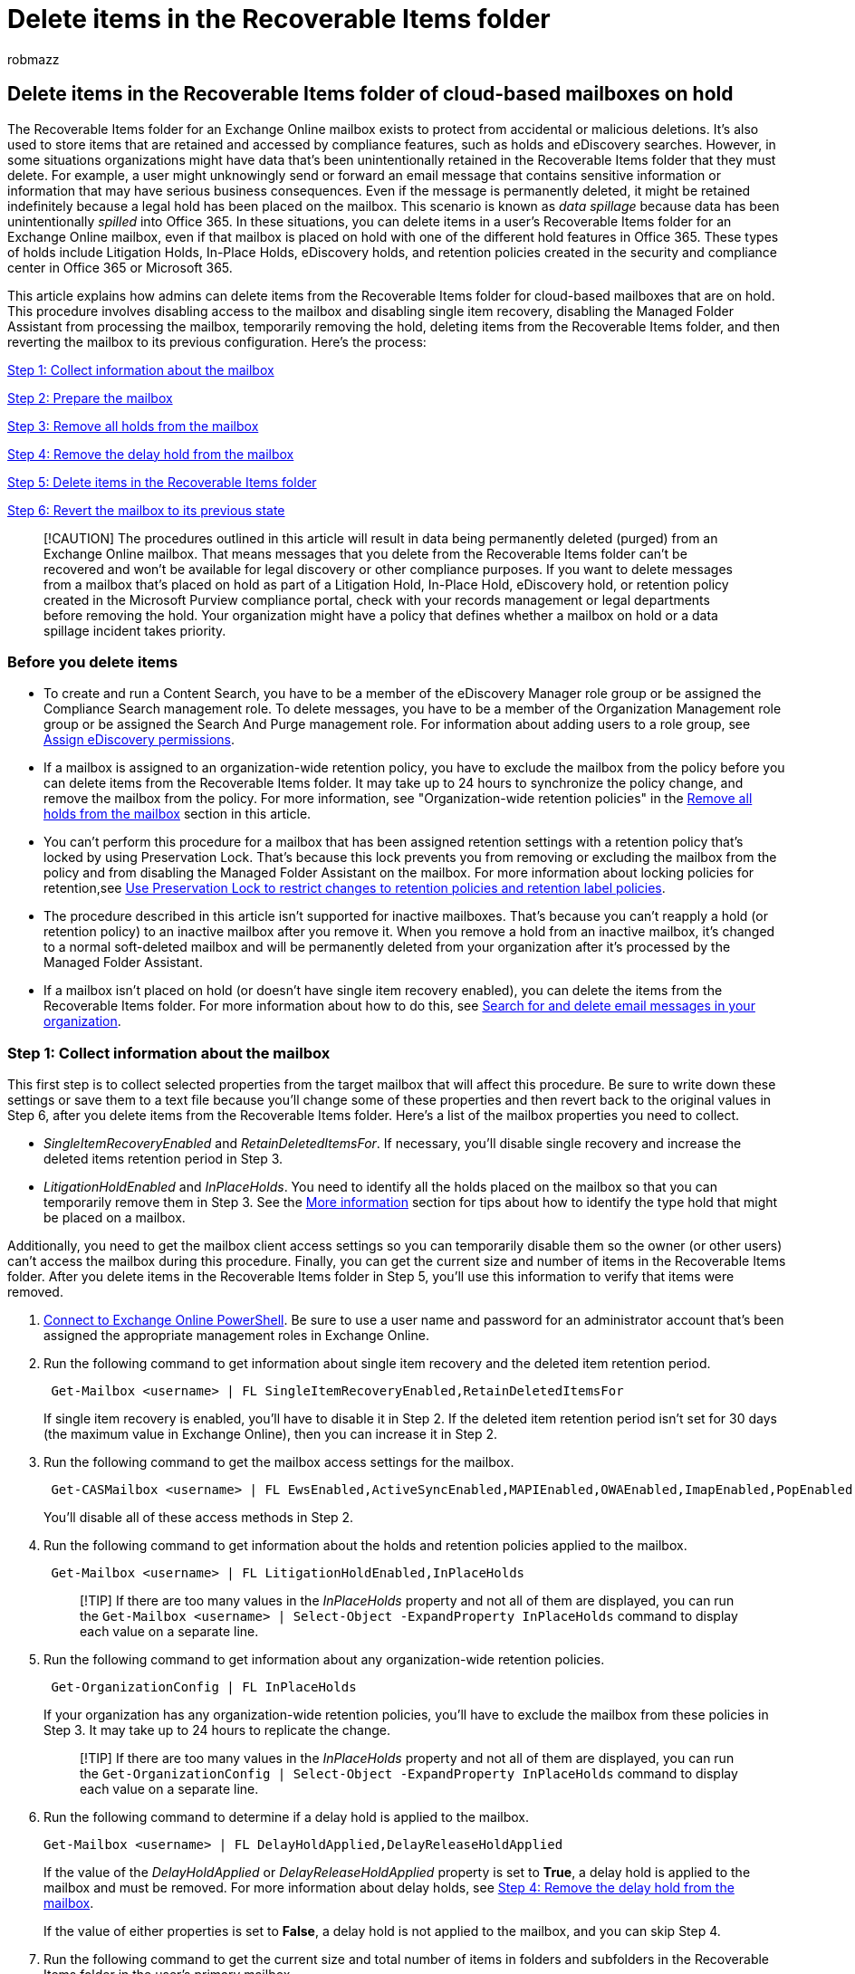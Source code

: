 = Delete items in the Recoverable Items folder
:audience: Admin
:author: robmazz
:description: Learn how admins can delete items in a user's Recoverable Items folder for an Exchange Online mailbox, even if that mailbox is placed on legal hold.
:f1.keywords: ["NOCSH"]
:manager: laurawi
:ms.assetid: a85e1c87-a48e-4715-bfa9-d5275cde67b0
:ms.author: robmazz
:ms.collection: ["tier1", "M365-security-compliance", "ediscovery"]
:ms.custom: ["seo-marvel-apr2020", "admindeeplinkEXCHANGE"]
:ms.localizationpriority: medium
:ms.service: O365-seccomp
:ms.topic: article
:search.appverid: ["MOE150", "MET150"]

== Delete items in the Recoverable Items folder of cloud-based mailboxes on hold

The Recoverable Items folder for an Exchange Online mailbox exists to protect from accidental or malicious deletions.
It's also used to store items that are retained and accessed by compliance features, such as holds and eDiscovery searches.
However, in some situations organizations might have data that's been unintentionally retained in the Recoverable Items folder that they must delete.
For example, a user might unknowingly send or forward an email message that contains sensitive information or information that may have serious business consequences.
Even if the message is permanently deleted, it might be retained indefinitely because a legal hold has been placed on the mailbox.
This scenario is known as _data spillage_ because data has been unintentionally _spilled_ into Office 365.
In these situations, you can delete items in a user's Recoverable Items folder for an Exchange Online mailbox, even if that mailbox is placed on hold with one of the different hold features in Office 365.
These types of holds include Litigation Holds, In-Place Holds, eDiscovery holds, and retention policies created in the security and compliance center in Office 365 or Microsoft 365.

This article explains how admins can delete items from the Recoverable Items folder for cloud-based mailboxes that are on hold.
This procedure involves disabling access to the mailbox and disabling single item recovery, disabling the Managed Folder Assistant from processing the mailbox, temporarily removing the hold, deleting items from the Recoverable Items folder, and then reverting the mailbox to its previous configuration.
Here's the process:

<<step-1-collect-information-about-the-mailbox,Step 1: Collect information about the mailbox>>

<<step-2-prepare-the-mailbox,Step 2: Prepare the mailbox>>

<<step-3-remove-all-holds-from-the-mailbox,Step 3: Remove all holds from the mailbox>>

<<step-4-remove-the-delay-hold-from-the-mailbox,Step 4: Remove the delay hold from the mailbox>>

<<step-5-delete-items-in-the-recoverable-items-folder,Step 5: Delete items in the Recoverable Items folder>>

<<step-6-revert-the-mailbox-to-its-previous-state,Step 6: Revert the mailbox to its previous state>>

____
[!CAUTION] The procedures outlined in this article will result in data being permanently deleted (purged) from an Exchange Online mailbox.
That means messages that you delete from the Recoverable Items folder can't be recovered and won't be available for legal discovery or other compliance purposes.
If you want to delete messages from a mailbox that's placed on hold as part of a Litigation Hold, In-Place Hold, eDiscovery hold, or retention policy created in the Microsoft Purview compliance portal, check with your records management or legal departments before removing the hold.
Your organization might have a policy that defines whether a mailbox on hold or a data spillage incident takes priority.
____

=== Before you delete items

* To create and run a Content Search, you have to be a member of the eDiscovery Manager role group or be assigned the Compliance Search management role.
To delete messages, you have to be a member of the Organization Management role group or be assigned the Search And Purge management role.
For information about adding users to a role group, see xref:./assign-ediscovery-permissions.adoc[Assign eDiscovery permissions].
* If a mailbox is assigned to an organization-wide retention policy, you have to exclude the mailbox from the policy before you can delete items from the Recoverable Items folder.
It may take up to 24 hours to synchronize the policy change, and remove the mailbox from the policy.
For more information, see "Organization-wide retention policies" in the <<organization-wide-retention-policies,Remove all holds from the mailbox>> section in this article.
* You can't perform this procedure for a mailbox that has been assigned retention settings with a retention policy that's locked by using Preservation Lock.
That's because this lock prevents you from removing or excluding the mailbox from the policy and from disabling the Managed Folder Assistant on the mailbox.
For more information about locking policies for retention,see xref:retention-preservation-lock.adoc[Use Preservation Lock to restrict changes to retention policies and retention label policies].
* The procedure described in this article isn't supported for inactive mailboxes.
That's because you can't reapply a hold (or retention policy) to an inactive mailbox after you remove it.
When you remove a hold from an inactive mailbox, it's changed to a normal soft-deleted mailbox and will be permanently deleted from your organization after it's processed by the Managed Folder Assistant.
* If a mailbox isn't placed on hold (or doesn't have single item recovery enabled), you can delete the items from the Recoverable Items folder.
For more information about how to do this, see xref:./search-for-and-delete-messages-in-your-organization.adoc[Search for and delete email messages in your organization].

=== Step 1: Collect information about the mailbox

This first step is to collect selected properties from the target mailbox that will affect this procedure.
Be sure to write down these settings or save them to a text file because you'll change some of these properties and then revert back to the original values in Step 6, after you delete items from the Recoverable Items folder.
Here's a list of the mailbox properties you need to collect.

* _SingleItemRecoveryEnabled_  and  _RetainDeletedItemsFor_.
If necessary, you'll disable single recovery and increase the deleted items retention period in Step 3.
* _LitigationHoldEnabled_  and  _InPlaceHolds_.
You need to identify all the holds placed on the mailbox so that you can temporarily remove them in Step 3.
See the <<more-information,More information>> section for tips about how to identify the type hold that might be placed on a mailbox.

Additionally, you need to get the mailbox client access settings so you can temporarily disable them so the owner (or other users) can't access the mailbox during this procedure.
Finally, you can get the current size and number of items in the Recoverable Items folder.
After you delete items in the Recoverable Items folder in Step 5, you'll use this information to verify that items were removed.

. link:/powershell/exchange/connect-to-exchange-online-powershell[Connect to Exchange Online PowerShell].
Be sure to use a user name and password for an administrator account that's been assigned the appropriate management roles in Exchange Online.
. Run the following command to get information about single item recovery and the deleted item retention period.
+
[,powershell]
----
 Get-Mailbox <username> | FL SingleItemRecoveryEnabled,RetainDeletedItemsFor
----
+
If single item recovery is enabled, you'll have to disable it in Step 2.
If the deleted item retention period isn't set for 30 days (the maximum value in Exchange Online), then you can increase it in Step 2.

. Run the following command to get the mailbox access settings for the mailbox.
+
[,powershell]
----
 Get-CASMailbox <username> | FL EwsEnabled,ActiveSyncEnabled,MAPIEnabled,OWAEnabled,ImapEnabled,PopEnabled
----
+
You'll disable all of these access methods in Step 2.

. Run the following command to get information about the holds and retention policies applied to the mailbox.
+
[,powershell]
----
 Get-Mailbox <username> | FL LitigationHoldEnabled,InPlaceHolds
----
+
____
[!TIP] If there are too many values in the  _InPlaceHolds_  property and not all of them are displayed, you can run the  `Get-Mailbox <username> | Select-Object -ExpandProperty InPlaceHolds` command to display each value on a separate line.
____

. Run the following command to get information about any organization-wide retention policies.
+
[,powershell]
----
 Get-OrganizationConfig | FL InPlaceHolds
----
+
If your organization has any organization-wide retention policies, you'll have to exclude the mailbox from these policies in Step 3.
It may take up to 24 hours to replicate the change.
+
____
[!TIP] If there are too many values in the  _InPlaceHolds_  property and not all of them are displayed, you can run the  `Get-OrganizationConfig | Select-Object -ExpandProperty InPlaceHolds` command to display each value on a separate line.
____

. Run the following command to determine if a delay hold is applied to the mailbox.
+
[,powershell]
----
Get-Mailbox <username> | FL DelayHoldApplied,DelayReleaseHoldApplied
----
+
If the value of the _DelayHoldApplied_ or _DelayReleaseHoldApplied_ property is set to *True*, a delay hold is applied to the mailbox and must be removed.
For more information about delay holds, see <<step-4-remove-the-delay-hold-from-the-mailbox,Step 4: Remove the delay hold from the mailbox>>.
+
If the value of either properties is set to *False*, a delay hold is not applied to the mailbox, and you can skip Step 4.

. Run the following command to get the current size and total number of items in folders and subfolders in the Recoverable Items folder in the user's primary mailbox.
+
[,powershell]
----
 Get-MailboxFolderStatistics <username> -FolderScope RecoverableItems | FL Name,FolderAndSubfolderSize,ItemsInFolderAndSubfolders
----
+
If the user's archive mailbox is enabled, run the following command to get the size and total number of items in folders and subfolders in the Recoverable Items folder in their archive mailbox.
+
[,powershell]
----
 Get-MailboxFolderStatistics <username> -FolderScope RecoverableItems -Archive | FL Name,FolderAndSubfolderSize,ItemsInFolderAndSubfolders
----
+
When you delete items in Step 5, you can choose to delete or not delete items in the Recoverable Items folder in the user's primary archive mailbox.
If auto-expanding archiving is enabled for the mailbox, items in an auxiliary archive mailbox won't be deleted.

=== Step 2: Prepare the mailbox

After collecting and saving information about the mailbox, the next step is to prepare the mailbox by performing the following tasks:

* *Disable client access to mailbox* so that the mailbox owner can't access their mailbox and make any changes to the mailbox data during this procedure.
* *Increase the deleted item retention period* to 30 days (the maximum value in Exchange Online) so that items aren't purged from the Recoverable Items folder before you can delete them in Step 5.
* *Disable single Item recovery* so that items won't be retained (for the duration of the deleted item retention period) after you delete them from the Recoverable Items folder in Step 5.
* *Disable the Managed Folder Assistant* so that it doesn't process the mailbox and retain the items that you delete in Step 5.

Perform the following steps in Exchange Online PowerShell.

. Run the following command to disable all client access to the mailbox.
The command syntax assumes that all client access methods were enabled on the mailbox.
+
[,powershell]
----
 Set-CASMailbox <username> -EwsEnabled $false -ActiveSyncEnabled $false -MAPIEnabled $false -OWAEnabled $false -ImapEnabled $false -PopEnabled $false
----
+
____
[!NOTE] It might take up to 60 minutes to disable all client access methods to the mailbox.
Note that disabling these access methods won't disconnect the mailbox owner if they are currently signed in.
If the owner isn't signed in, they won't be able to access their mailbox after these access methods are disabled.
____

. Run the following command to increase the deleted item retention period the maximum of 30 days.
This assumes that the current setting is less than 30 days.
+
[,powershell]
----
 Set-Mailbox <username> -RetainDeletedItemsFor 30
----

. Run the following command to disable single item recovery.
+
[,powershell]
----
 Set-Mailbox <username> -SingleItemRecoveryEnabled $false
----
+
____
[!NOTE] It might take up to 240 minutes to disable single item recovery.
Don't delete items in the Recoverable Items folder until this period has elapsed.
____

. Run the following command to prevent the Managed Folder Assistant from processing the mailbox.
As previously explained, you can disable the Managed Folder Assistant only if a retention policy with a Preservation Lock is not applied to the mailbox.
+
[,powershell]
----
 Set-Mailbox <username> -ElcProcessingDisabled $true
----

=== Step 3: Remove all holds from the mailbox

The last step before you can delete items from the Recoverable Items folder is to remove all holds (that you identified in Step 1) placed on the mailbox.
All holds must be removed so that items won't be retained after you delete them from the Recoverable Items folder.
The following sections contain information about removing different types of holds on a mailbox.
See the <<more-information,More information>> section for tips about how to identify the type hold that might be placed on a mailbox.
For more information, see xref:identify-a-hold-on-an-exchange-online-mailbox.adoc[How to identify the type of hold placed on an Exchange Online mailbox].

____
[!CAUTION] As previously stated, check with your records management or legal departments before removing a hold from a mailbox.
____

==== Litigation Hold

Run the following command in Exchange Online PowerShell to remove a Litigation Hold from the mailbox.

[,powershell]
----
Set-Mailbox <username> -LitigationHoldEnabled $false
----

____
[!NOTE] Similar to disabling single item recovery, it might take up to 240 minutes to remove the Litigation Hold.
Don't delete items from the Recoverable Items folder until this period has elapsed.
____

==== In-Place Hold

Run the following command in Exchange Online PowerShell to identify the In-Place Hold that's placed on the mailbox.
Use the GUID for the In-Place Hold that you identified in Step 1.

[,powershell]
----
Get-MailboxSearch -InPlaceHoldIdentity <hold GUID> | FL Name
----

After you identify the In-Place Hold, you can use the https://go.microsoft.com/fwlink/p/?linkid=2059104[Exchange admin center (EAC)] or Exchange Online PowerShell to remove the mailbox from the hold.
For more information, see link:/exchange/security-and-compliance/create-or-remove-in-place-holds[Create or remove an In-Place Hold].

==== Retention policies applied to specific mailboxes

Run the following command in link:/powershell/exchange/connect-to-scc-powershell[Security & Compliance PowerShell] to identify the retention policy that is applied to the mailbox.
This command will also return any Teams conversation retention policies applied to a mailbox.
Use the GUID (not including the `mbx` or `skp` prefix) for the retention policy that you identified in Step 1.

[,powershell]
----
Get-RetentionCompliancePolicy <retention policy GUID without prefix> | FL Name
----

After you identify the retention policy, go to the *Data lifecycle management* > *Microsoft 365* > *Retention* page in the compliance portal, edit the retention policy that you identified in the previous step, and remove the mailbox from the list of recipients that are included in the retention policy.

==== Organization-wide retention policies

Organization-wide, Exchange-wide, and Teams-wide retention policies are applied to every mailbox in the organization.
They are applied at the organization level (not the mailbox level) and are returned when you run the *Get-OrganizationConfig* cmdlet in Step 1.
Run the following command in link:/powershell/exchange/exchange-online-powershell[Security & Compliance PowerShell] to identify the organization-wide retention policies.
Use the GUID (not including the  `mbx` prefix) for the organization-wide retention policies that you identified in Step 1.

[,powershell]
----
Get-RetentionCompliancePolicy <retention policy GUID without prefix> | FL Name
----

After you identify the organization-wide retention policies, go to the *Data lifecycle management* > *Microsoft 365* > *Retention* page in the compliance portal, edit each organization-wide retention policy that you identified in the previous step, and add the mailbox to the list of excluded recipients.
Doing this will remove the user's mailbox from the retention policy.

____
[!IMPORTANT] After you exclude a mailbox from an organization-wide retention policy, it may take up to 24 hours to synchronize this change and remove the mailbox from the policy.
____

==== Retention labels

Whenever a user applies a label that's configured to retain content or retain and then delete content to any folder or item in their mailbox, the _ComplianceTagHoldApplied_ mailbox property is set to *True*.
When this happens, the mailbox is considered to be on hold, as if it was placed on Litigation Hold or assigned to a retention policy.

To view the value of the _ComplianceTagHoldApplied_ property, run the following command in Exchange Online PowerShell:

[,powershell]
----
Get-Mailbox <username> |FL ComplianceTagHoldApplied
----

After you've identified that a mailbox is on hold because a retention label is applied to a folder or item, you can use the Content search tool in the compliance portal to search for labeled items by using the *Retention label* condition.
For more information, see:

* The "Using Content Search to find all content with a specific retention label" section in link:retention.md#using-content-search-to-find-all-content-with-a-specific-retention-label[Learn about retention policies and retention labels]
* The "Search conditions" section in link:keyword-queries-and-search-conditions.md#conditions-for-common-properties[Keyword queries and search conditions for Content Search].

For more information about labels, see xref:retention.adoc[Learn about retention policies and retention labels].

==== eDiscovery holds

Run the following commands in link:/powershell/exchange/connect-to-scc-powershell[Security & Compliance PowerShell] to identify the hold associated with an eDiscovery case (called _eDiscovery holds_) that's applied to the mailbox.
Use the GUID (not including the  `UniH` prefix) for the eDiscovery hold that you identified in Step 1.
The second command displays the name of the eDiscovery case the hold is associated with;
the third command displays the name of the hold.

[,powershell]
----
$CaseHold = Get-CaseHoldPolicy <hold GUID without prefix>
----

[,powershell]
----
Get-ComplianceCase $CaseHold.CaseId | FL Name
----

[,powershell]
----
$CaseHold.Name
----

After you've identified the name of the eDiscovery case and the hold, go to the *eDiscovery* > *eDiscovery* page in the compliance center, open the case, and remove the mailbox from the hold.
For more information about identifying eDiscovery holds, see the "eDiscovery holds" section in link:identify-a-hold-on-an-exchange-online-mailbox.md#ediscovery-holds[How to identify the type of hold placed on an Exchange Online mailbox].

=== Step 4: Remove the delay hold from the mailbox

After any type of hold is removed from a mailbox, the value of the _DelayHoldApplied_ or _DelayReleaseHoldApplied_ mailbox property is set to *True*.
This occurs the next time the Managed Folder Assistant processes the mailbox and detects that a hold has been removed.
This is called a _delay hold_ and means the actual removal of the hold is delayed for 30 days to prevent data from being permanently deleted from the mailbox.
(The purpose of a delay hold is to give admins an opportunity to search for or recover mailbox items that will be purged after a hold is removed.)  When a delay hold is placed on the mailbox, the mailbox is still considered to be on hold for an unlimited duration, as if the mailbox was on Litigation Hold.
After 30 days, the delay hold expires, and Microsoft 365 will automatically attempt to remove the delay hold (by setting the _DelayHoldApplied_ or _DelayReleaseHoldApplied_ property to *False*) so that the hold is removed.
For more information about a delay hold, see the "Managing mailboxes on delay hold" section in link:identify-a-hold-on-an-exchange-online-mailbox.md#managing-mailboxes-on-delay-hold[How to identify the type of hold placed on an Exchange Online mailbox].

If the value of the _DelayHoldApplied_ or _DelayReleaseHoldApplied_ property is set to *True*, run one of the following commands to remove the delay hold:

[,powershell]
----
Set-Mailbox <username> -RemoveDelayHoldApplied
----

Or

[,powershell]
----
Set-Mailbox <username> -RemoveDelayReleaseHoldApplied
----

You must be assigned the Legal Hold role in Exchange Online to use the _RemoveDelayHoldApplied_ or _RemoveDelayReleaseHoldApplied_ parameter.

=== Step 5: Delete items in the Recoverable Items folder

Now you're ready to actually delete items in the Recoverable Items folder by using the link:/powershell/module/exchange/new-compliancesearch[New-ComplianceSearch] and link:/powershell/module/exchange/new-compliancesearchaction[New-ComplianceSearchAction] cmdlets in Security & Compliance PowerShell.

To search for items that are located in the Recoverable Items folder, we recommend that you perform a _targeted collection_.
This means you narrow the scope of your search only to items located in the Recoverable Items folder.
You can do this by running the script in the xref:use-content-search-for-targeted-collections.adoc[Use Content Search for targeted collections] article.
This script returns the value of the folder ID property for all the subfolders in the target Recoverable Items folder.
Then you use the folder ID in a search query to return items located in that folder.

Here's an overview of the process to search for and delete items in a user's Recoverable Items folder:

. Run the targeted collection script that returns the folder IDs for all folders in the target user's mailbox.
The script connects to Exchange Online PowerShell and Security & Compliance PowerShell in the same PowerShell session.
For more information, see link:use-content-search-for-targeted-collections.md#step-1-run-the-script-to-get-a-list-of-folders-for-a-mailbox-or-site[Run the script to get a list of folders for a mailbox].
. Copy the folder IDs for all subfolders in the Recoverable Items folder.
Alternatively, you can redirect the output of the script to a text file.
+
Here's a list and description of the subfolders in the Recoverable Items folder that you can search and delete items from:

 ** *Deletions*: Contains soft-deleted items whose deleted item retention period has not expired.
Users can recover soft-deleted items from this subfolder using the Recover Deleted Items tool in Outlook.
 ** *DiscoveryHolds*: Contains hard-deleted items that have been preserved by an eDiscovery hold or a retention policy.
This subfolder isn't visible to end users.
 ** *SubstrateHolds*: Contains hard-deleted items from Teams and other cloud-based apps that have been preserved by a retention policy or other type of hold.
This subfolder isn't visible to end users.

. Use the *New-ComplianceSearch* cmdlet (in Security & Compliance PowerShell) or use the Content search tool in the compliance center to create a content search that returns items from the target user's Recoverable Items folder.
You can do this by including the FolderId in the search query for all subfolders that you want to search.
For example, the following query returns all messages in the Deletions and eDiscoveryHolds subfolders:
+
[,text]
----
folderid:<folder ID of Deletions subfolder> OR folderid:<folder ID of DiscoveryHolds subfolder>
----
+
For more information and examples about running content searches that use the folder ID property, see link:use-content-search-for-targeted-collections.md#step-2-use-a-folder-id-or-documentlink-to-perform-a-targeted-collection[Use a folder ID or to perform a targeted collection].
+
____
[!NOTE] If you use the *New-ComplianceSearch* cmdlet to search the Recoverable Items folder, be sure to use *Start-ComplianceSearch* cmdlet to run the search.
____

. After you've created a content search and validated that it returns the items that you wan to delete, use the `New-ComplianceSearchAction -Purge -PurgeType HardDelete` command (in Security & Compliance PowerShell) to permanently delete the items returned by the content search that you created in the previous step.
For example, you can run a command similar to the following command:
+
[,powershell]
----
New-ComplianceSearchAction -SearchName "RecoverableItems" -Purge -PurgeType HardDelete
----

. A maximum of 10 items per mailbox are deleted when you run the previous command.
That means you may have to run the `New-ComplianceSearchAction -Purge` command multiple times to delete all the items that you want to delete in the Recoverable Items folder.
To delete additional items, you first have to remove the previous compliance search purge action.
You do this by running the `Remove-ComplianceSearchAction` cmdlet.
For example, to delete the purge action that was run in the previous step, run the following command:
+
[,powershell]
----
Remove-ComplianceSearchAction "RecoverableItems_Purge"
----
+
After you do this, you can create a new compliance search purge action to delete more items.
You'll have to delete each purge action before creating a new one.
+
To get a list of the compliance search actions, you can run the `Get-ComplianceSearchAction` cmdlet.
Purge actions are identified by `_Purge` appended to the search name.

==== Verify that items were deleted

To verify that you've successfully deleted items from the Recoverable Items folder of a mailbox, use *Get-MailboxFolderStatistics* cmdlet in Exchange Online PowerShell to check the size and number of items in Recoverable Items folder.
You can compare these statistics with the ones you collected in Step 1.

Run the following command in to get the current size and total number of items in folders and subfolders in the Recoverable Items folder in the user's primary mailbox.

[,powershell]
----
Get-MailboxFolderStatistics <username> -FolderScope RecoverableItems | FL Name,FolderAndSubfolderSize,ItemsInFolderAndSubfolders
----

Run the following command to get the size and total number of items in folders and subfolders in the Recoverable Items folder in the user's archive mailbox.

[,powershell]
----
Get-MailboxFolderStatistics <username> -FolderScope RecoverableItems -Archive | FL Name,FolderAndSubfolderSize,ItemsInFolderAndSubfolders
----

=== Step 6: Revert the mailbox to its previous state

The final step is to revert the mailbox back to its previous configuration.
This means resetting the properties that you changed in Step 2 and reapplying the holds that you removed in Step 3.
This includes:

* Changing the deleted item retention period back to its previous value.
Alternatively, you can just leave this set to 30 days, the maximum value in Exchange Online.
* Re-enabling single Item recovery.
* Re-enabling the client access methods so that the owner can access their mailbox.
* Reapplying the holds and retention policies that you removed.
* Re-enabling the Managed Folder Assistant to process the mailbox.

____
[!IMPORTANT] We recommend that you wait 24 hours after re-applying a hold or retention policy (and verifying that it's in place) before you re-enable the Managed Folder Assistant to process the mailbox.
____

Perform the following steps (in the specified sequence) in Exchange Online PowerShell.

. Run the following command to change the deleted item retention period back to its original value.
This assumes that the previous setting is less than 30 days;
for example, 14 days.
+
[,powershell]
----
 Set-Mailbox <username> -RetainDeletedItemsFor 14
----

. Run the following command to re-enable single item recovery.
+
[,powershell]
----
 Set-Mailbox <username> -SingleItemRecoveryEnabled $true
----

. Run the following command to re-enable all client access methods to the mailbox.
+
[,powershell]
----
 Set-CASMailbox <username> -EwsEnabled $true -ActiveSyncEnabled $true -MAPIEnabled $true -OWAEnabled $true -ImapEnabled $true -PopEnabled $true
----

. Reapply the holds that you removed in Step 3.
Depending on the type of hold, use one of the following procedures.
+
*Litigation Hold*
+
Run the following command to re-enable a Litigation Hold for the mailbox.
+
[,powershell]
----
 Set-Mailbox <username> -LitigationHoldEnabled $true
----
+
*In-Place Hold*
+
Use the EAC (or Exchange Online PowerShell) to add the mailbox back to the In-Place Hold.
+
*Retention policies applied to specific mailboxes*
+
Use the compliance portal to add the mailbox back to the retention policy.
Go to the *Data lifecycle management* > *Microsoft 365* > *Retention* page in the compliance center, edit the retention policy, and add the mailbox back to the list of recipients that the retention policy is applied to.
+
*Organization-wide retention policies*
+
If you removed an organization-wide or Exchange-wide retention policy by excluding it from the policy, then use the compliance portal to remove the mailbox from the list of excluded users.
Go to the *Data lifecycle management* > *Microsoft 365* > *Retention* page in the compliance center, edit the organization-wide retention policy, and remove the mailbox from the list of excluded recipients.
Doing this will reapply the retention policy to the user's mailbox.
+
*eDiscovery case holds*
+
Use the compliance portal to add the mailbox back the hold that's associated with an eDiscovery case.
Go to the *eDiscovery* > *Core* page, open the case, and add the mailbox back to the hold.

. Run the following command to allow the Managed Folder Assistant to process the mailbox again.
As previously stated, we recommend that you wait 24 hours after reapplying a hold or retention policy (and verifying that it's in place) before you re-enable the Managed Folder Assistant.
+
[,powershell]
----
 Set-Mailbox <username> -ElcProcessingDisabled $false
----

. To verify that the mailbox has been reverted back to its previous configuration, you can run the following commands and then compare the settings to the ones that you collected in Step 1.
+
[,powershell]
----
 Get-Mailbox <username> | FL ElcProcessingDisabled,InPlaceHolds,LitigationHoldEnabled,RetainDeletedItemsFor,SingleItemRecoveryEnabled
----
+
[,powershell]
----
 Get-CASMailbox <username> | FL EwsEnabled,ActiveSyncEnabled,MAPIEnabled,OWAEnabled,ImapEnabled,PopEnabled
----

=== More information

Here's a table that describes how to identify different types of holds based on the values in the  _InPlaceHolds_  property when you run the *Get-Mailbox* or *Get-OrganizationConfig* cmdlets.
For more detailed information, see xref:identify-a-hold-on-an-exchange-online-mailbox.adoc[How to identify the type of hold placed on an Exchange Online mailbox].

As previously explained, you have to remove all holds and retention policies from a mailbox before you can successfully delete items in the Recoverable Items folder.

|===
| Hold type | Example value | How to identify the hold

| Litigation Hold  +
| `True` +
| The  _LitigationHoldEnabled_  property is set to  `True`.
+

| In-Place Hold  +
| `c0ba3ce811b6432a8751430937152491` +
| The  _InPlaceHolds_  property contains the GUID of the In-Place Hold that's placed on the mailbox.
You can tell this is an In-Place Hold because the GUID doesn't start with a prefix.
+ You can use the  `Get-MailboxSearch -InPlaceHoldIdentity <hold GUID> \| FL` command in Exchange Online PowerShell to get information about the In-Place Hold on the mailbox.
+

| Retention policies in the compliance portal applied to specific mailboxes  +
| `mbxcdbbb86ce60342489bff371876e7f224` + or  + `skp127d7cf1076947929bf136b7a2a8c36f` +
| When you run the *Get-Mailbox* cmdlet, the  _InPlaceHolds_  property also contains GUIDs of retention policies applied to the mailbox.
You can identify retention policies because the GUID starts with the  `mbx` prefix.
If the GUID of the retention policy starts with the  `skp` prefix, that indicates that the retention policy is applied to Skype for Business conversations.
+ To identity the retention policy that's applied to the mailbox, run the following command in Security & Compliance PowerShell: +  + `Get-RetentionCompliancePolicy <retention policy GUID without prefix> \| FL Name` +  + Be sure to remove the  `mbx` or  `skp` prefix when you run this command.
+

| Organization-wide retention policies in the compliance portal  +
| No value  + or  + `-mbxe9b52bf7ab3b46a286308ecb29624696` (indicates that the mailbox is excluded from an organization-wide policy)  +
| Even if the  _InPlaceHolds_  property is empty when you run the *Get-Mailbox* cmdlet, there still might be one or more organization-wide retention policies applied to the mailbox.
+ To verify this, you can run the  `Get-OrganizationConfig \| FL InPlaceHolds` command in Exchange Online PowerShell to get a list of the GUIDs for organization-wide retention policies.
The GUID for organization-wide retention policies applied to Exchange mailboxes starts with the  `mbx` prefix;
for example,  `mbxa3056bb15562480fadb46ce523ff7b02`.
+ To identity the organization-wide retention policy that's applied to the mailbox, run the following command in Security & Compliance PowerShell: +  + `Get-RetentionCompliancePolicy <retention policy GUID without prefix> \| FL Name` +  + If a mailbox is excluded from an organization-wide retention policy, the GUID for the retention policy is displayed in the  _InPlaceHolds_  property of the user's mailbox when you run the *Get-Mailbox* cmdlet;
it's identified by the prefix  `-mbx`;
for example,  `-mbxe9b52bf7ab3b46a286308ecb29624696` +

| eDiscovery case hold in the compliance portal  +
| `UniH7d895d48-7e23-4a8d-8346-533c3beac15d` +
| The  _InPlaceHolds_  property also contains the GUID of any hold associated with an eDiscovery case in the compliance portal that might be placed on the mailbox.
You can tell this is an eDiscovery case hold because the GUID starts with the  `UniH` prefix.
+ You can use the  `Get-CaseHoldPolicy` cmdlet in Security & Compliance PowerShell to get information about the eDiscovery case that the hold on the mailbox is associated with.
For example, you can run the command  `Get-CaseHoldPolicy <hold GUID without prefix> \| FL Name` to display the name of the case hold that's on the mailbox.
Be sure to remove the  `UniH` prefix when you run this command.
+  + To identity the eDiscovery case that the hold on the mailbox is associated with, run the following commands: +  + `$CaseHold = Get-CaseHoldPolicy <hold GUID without prefix>` +  + `Get-ComplianceCase $CaseHold.CaseId \| FL Name`
|===
